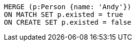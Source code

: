 [source,cypher]
----
MERGE (p:Person {name: 'Andy'})
ON MATCH SET p.existed = true
ON CREATE SET p.existed = false
----

